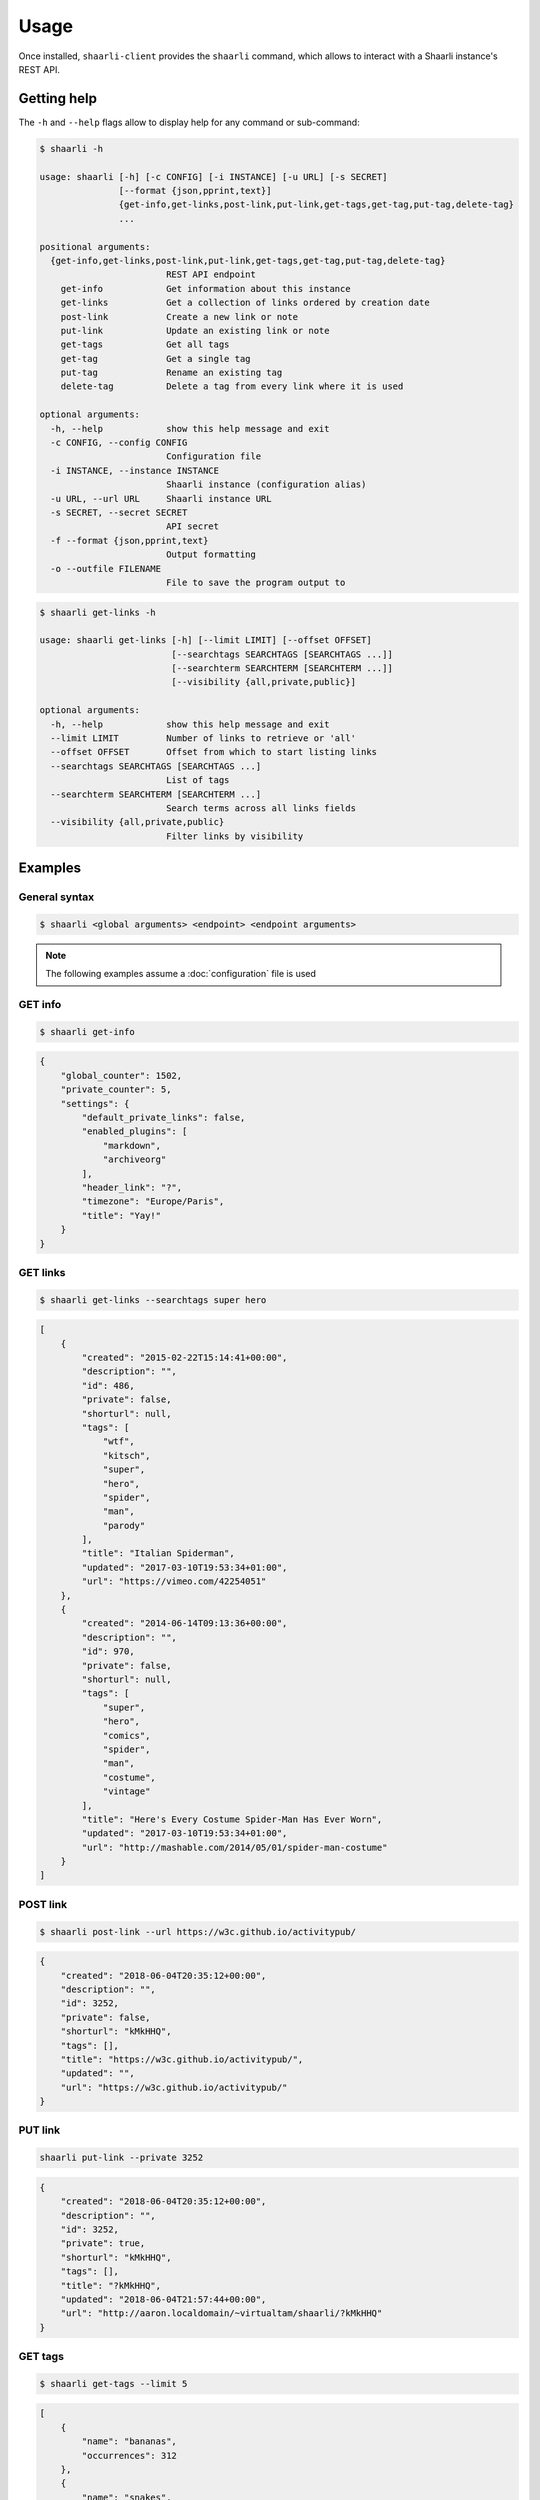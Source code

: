Usage
=====

Once installed, ``shaarli-client`` provides the ``shaarli`` command,
which allows to interact with a Shaarli instance's REST API.

Getting help
------------

The ``-h`` and ``--help`` flags allow to display help for any command or sub-command:

.. code-block:: bash

   $ shaarli -h

   usage: shaarli [-h] [-c CONFIG] [-i INSTANCE] [-u URL] [-s SECRET]
                  [--format {json,pprint,text}]
                  {get-info,get-links,post-link,put-link,get-tags,get-tag,put-tag,delete-tag}
                  ...

   positional arguments:
     {get-info,get-links,post-link,put-link,get-tags,get-tag,put-tag,delete-tag}
                           REST API endpoint
       get-info            Get information about this instance
       get-links           Get a collection of links ordered by creation date
       post-link           Create a new link or note
       put-link            Update an existing link or note
       get-tags            Get all tags
       get-tag             Get a single tag
       put-tag             Rename an existing tag
       delete-tag          Delete a tag from every link where it is used

   optional arguments:
     -h, --help            show this help message and exit
     -c CONFIG, --config CONFIG
                           Configuration file
     -i INSTANCE, --instance INSTANCE
                           Shaarli instance (configuration alias)
     -u URL, --url URL     Shaarli instance URL
     -s SECRET, --secret SECRET
                           API secret
     -f --format {json,pprint,text}
                           Output formatting
     -o --outfile FILENAME
                           File to save the program output to


.. code-block:: bash

   $ shaarli get-links -h

   usage: shaarli get-links [-h] [--limit LIMIT] [--offset OFFSET]
                            [--searchtags SEARCHTAGS [SEARCHTAGS ...]]
                            [--searchterm SEARCHTERM [SEARCHTERM ...]]
                            [--visibility {all,private,public}]

   optional arguments:
     -h, --help            show this help message and exit
     --limit LIMIT         Number of links to retrieve or 'all'
     --offset OFFSET       Offset from which to start listing links
     --searchtags SEARCHTAGS [SEARCHTAGS ...]
                           List of tags
     --searchterm SEARCHTERM [SEARCHTERM ...]
                           Search terms across all links fields
     --visibility {all,private,public}
                           Filter links by visibility


Examples
--------

General syntax
~~~~~~~~~~~~~~

.. code-block:: bash

   $ shaarli <global arguments> <endpoint> <endpoint arguments>


.. note:: The following examples assume a :doc:`configuration` file is used

GET info
~~~~~~~~

.. code-block:: bash

   $ shaarli get-info


.. code-block:: json

   {
       "global_counter": 1502,
       "private_counter": 5,
       "settings": {
           "default_private_links": false,
           "enabled_plugins": [
               "markdown",
               "archiveorg"
           ],
           "header_link": "?",
           "timezone": "Europe/Paris",
           "title": "Yay!"
       }
   }


GET links
~~~~~~~~~

.. code-block:: bash

   $ shaarli get-links --searchtags super hero


.. code-block:: json

   [
       {
           "created": "2015-02-22T15:14:41+00:00",
           "description": "",
           "id": 486,
           "private": false,
           "shorturl": null,
           "tags": [
               "wtf",
               "kitsch",
               "super",
               "hero",
               "spider",
               "man",
               "parody"
           ],
           "title": "Italian Spiderman",
           "updated": "2017-03-10T19:53:34+01:00",
           "url": "https://vimeo.com/42254051"
       },
       {
           "created": "2014-06-14T09:13:36+00:00",
           "description": "",
           "id": 970,
           "private": false,
           "shorturl": null,
           "tags": [
               "super",
               "hero",
               "comics",
               "spider",
               "man",
               "costume",
               "vintage"
           ],
           "title": "Here's Every Costume Spider-Man Has Ever Worn",
           "updated": "2017-03-10T19:53:34+01:00",
           "url": "http://mashable.com/2014/05/01/spider-man-costume"
       }
   ]


POST link
~~~~~~~~~

.. code-block:: bash

   $ shaarli post-link --url https://w3c.github.io/activitypub/


.. code-block:: json

   {
       "created": "2018-06-04T20:35:12+00:00",
       "description": "",
       "id": 3252,
       "private": false,
       "shorturl": "kMkHHQ",
       "tags": [],
       "title": "https://w3c.github.io/activitypub/",
       "updated": "",
       "url": "https://w3c.github.io/activitypub/"
   }


PUT link
~~~~~~~~

.. code-block:: bash

   shaarli put-link --private 3252


.. code-block:: json

   {
       "created": "2018-06-04T20:35:12+00:00",
       "description": "",
       "id": 3252,
       "private": true,
       "shorturl": "kMkHHQ",
       "tags": [],
       "title": "?kMkHHQ",
       "updated": "2018-06-04T21:57:44+00:00",
       "url": "http://aaron.localdomain/~virtualtam/shaarli/?kMkHHQ"
   }


GET tags
~~~~~~~~

.. code-block:: bash

   $ shaarli get-tags --limit 5


.. code-block:: json

   [
       {
           "name": "bananas",
           "occurrences": 312
       },
       {
           "name": "snakes",
           "occurrences": 247
       },
       {
           "name": "ladders",
           "occurrences": 240
       },
       {
           "name": "submarines",
           "occurrences": 48
       },
       {
           "name": "yellow",
           "occurrences": 27
       }
   ]


GET tag
~~~~~~~

.. code-block:: bash

   $ shaarli get-tag bananas


.. code-block:: json

   {
       "name": "bananas",
       "occurrences": 312
   }


PUT tag
~~~~~~~

.. code-block:: bash

   $ shaarli put-tag w4c --name w3c


.. code-block:: json

   {
       "name": "w3c",
       "occurrences": 5
   }
